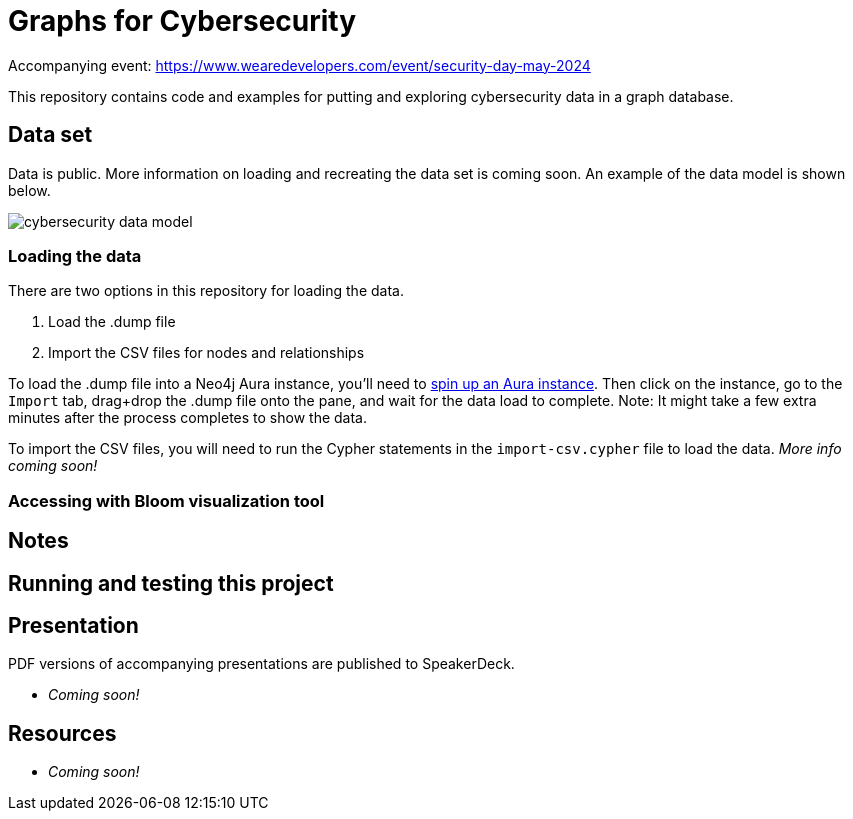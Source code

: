 = Graphs for Cybersecurity

Accompanying event: https://www.wearedevelopers.com/event/security-day-may-2024

This repository contains code and examples for putting and exploring cybersecurity data in a graph database.

== Data set

Data is public. More information on loading and recreating the data set is coming soon. An example of the data model is shown below.

image::cybersecurity-data-model.png[]

=== Loading the data

There are two options in this repository for loading the data.

1. Load the .dump file
2. Import the CSV files for nodes and relationships

To load the .dump file into a Neo4j Aura instance, you'll need to https://dev.neo4j.com/aura-java[spin up an Aura instance^]. Then click on the instance, go to the `Import` tab, drag+drop the .dump file onto the pane, and wait for the data load to complete. Note: It might take a few extra minutes after the process completes to show the data.

To import the CSV files, you will need to run the Cypher statements in the `import-csv.cypher` file to load the data. _More info coming soon!_

=== Accessing with Bloom visualization tool

//LEFT OFF HERE!

== Notes



== Running and testing this project



== Presentation

PDF versions of accompanying presentations are published to SpeakerDeck.

* _Coming soon!_

== Resources

* _Coming soon!_